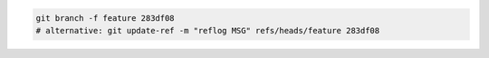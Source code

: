 
.. code-block:: bash

    git branch -f feature 283df08
    # alternative: git update-ref -m "reflog MSG" refs/heads/feature 283df08
